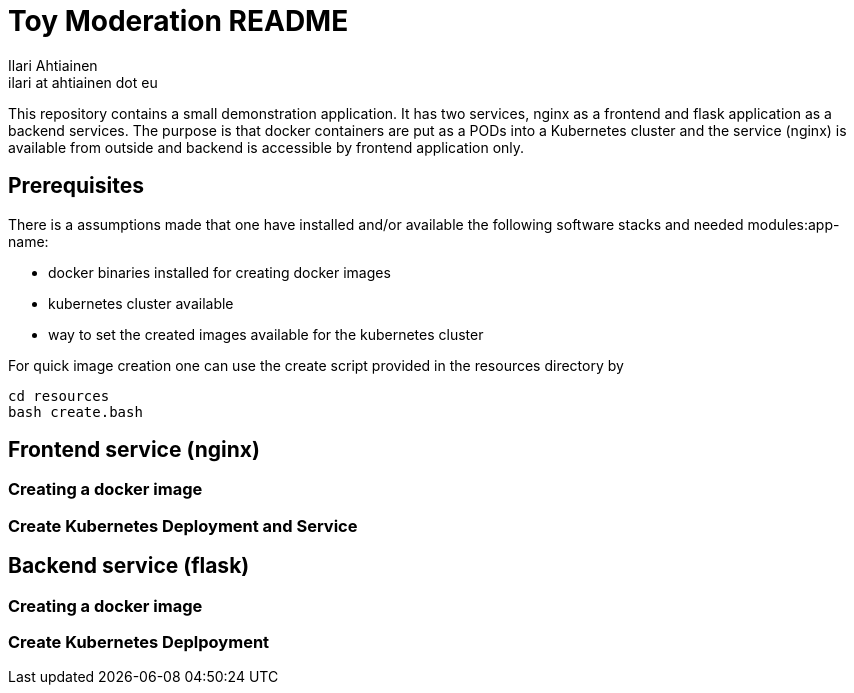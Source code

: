 = Toy Moderation README
Ilari Ahtiainen <ilari at ahtiainen dot eu>
:description: Documentation of the small task given to me
:sectanchors:

This repository contains a small demonstration application. It has two services, nginx as a frontend and flask application as a backend services.
The purpose is that docker containers are put as a PODs into a Kubernetes cluster and the service (nginx) is available from outside and backend is accessible by frontend application only.

== Prerequisites

There is a assumptions made that one have installed and/or available the following software stacks and needed modules:app-name: 

* docker binaries installed for creating docker images
* kubernetes cluster available
* way to set the created images available for the kubernetes cluster

For quick image creation one can use the create script provided in the resources directory by
[source, bash]
cd resources
bash create.bash    


== Frontend service (nginx)
=== Creating a docker image

=== Create Kubernetes Deployment and Service 

== Backend service (flask)
=== Creating a docker image

=== Create Kubernetes Deplpoyment
